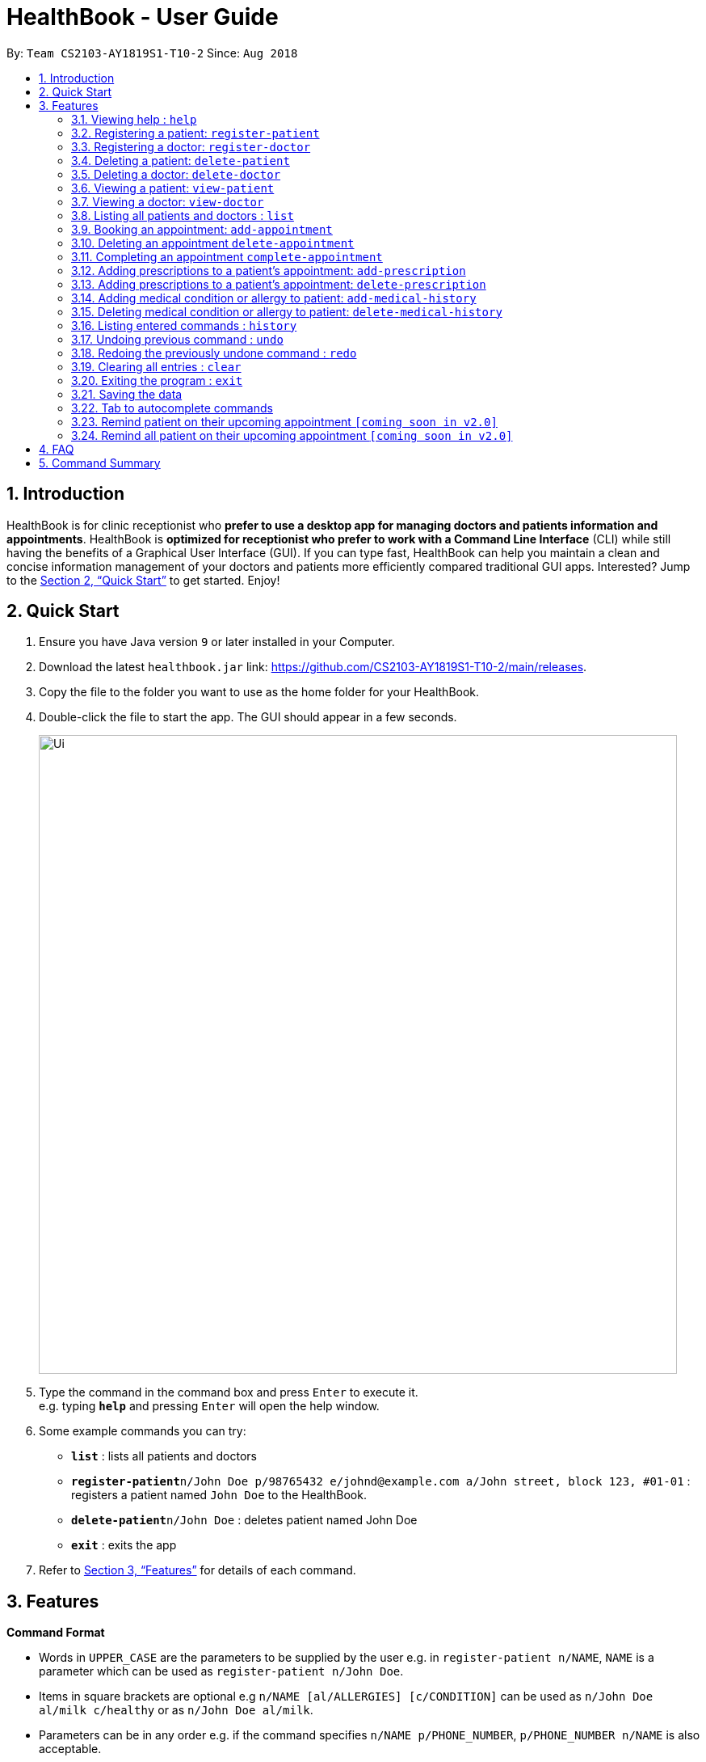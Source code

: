 = HealthBook - User Guide
:site-section: UserGuide
:toc:
:toc-title:
:toc-placement: preamble
:sectnums:
:imagesDir: images
:stylesDir: stylesheets
:xrefstyle: full
:experimental:
ifdef::env-github[]
:tip-caption: :bulb:
:note-caption: :information_source:
endif::[]
:repoURL: https://github.com/CS2103-AY1819S1-T10-2/main

By: `Team CS2103-AY1819S1-T10-2`      Since: `Aug 2018`

== Introduction

HealthBook is for clinic receptionist who *prefer to use a desktop app for managing doctors and patients information and appointments*.
HealthBook is *optimized for receptionist who prefer to work with a Command Line Interface* (CLI) while still having the benefits of a Graphical User Interface (GUI).
If you can type fast, HealthBook can help you maintain a clean and concise information management of your doctors and patients more efficiently compared traditional GUI apps.
Interested? Jump to the <<Quick Start>> to get started. Enjoy!

== Quick Start

.  Ensure you have Java version `9` or later installed in your Computer.
.  Download the latest `healthbook.jar` link: https://github.com/CS2103-AY1819S1-T10-2/main/releases.
.  Copy the file to the folder you want to use as the home folder for your HealthBook.
.  Double-click the file to start the app. The GUI should appear in a few seconds.
+
image::Ui.png[width="790"]
+
.  Type the command in the command box and press kbd:[Enter] to execute it. +
e.g. typing *`help`* and pressing kbd:[Enter] will open the help window.
.  Some example commands you can try:

* *`list`* : lists all patients and doctors
* **`register-patient`**`n/John Doe p/98765432 e/johnd@example.com a/John street, block 123, #01-01` : registers a patient named `John Doe` to the HealthBook.
* **`delete-patient`**`n/John Doe` : deletes patient named John Doe
* *`exit`* : exits the app

.  Refer to <<Features>> for details of each command.

[[Features]]
== Features

====
*Command Format*

* Words in `UPPER_CASE` are the parameters to be supplied by the user e.g. in `register-patient n/NAME`, `NAME` is a parameter which can be used as `register-patient n/John Doe`.
* Items in square brackets are optional e.g `n/NAME [al/ALLERGIES] [c/CONDITION]` can be used as `n/John Doe al/milk c/healthy` or as `n/John Doe al/milk`.
* Parameters can be in any order e.g. if the command specifies `n/NAME p/PHONE_NUMBER`, `p/PHONE_NUMBER n/NAME` is also acceptable.
====

=== Viewing help : `help`

Format: `help`

=== Registering a patient: `register-patient`
Registers a patient to the HealthBook. Patient is automatically tagged as a "Patient". +
Format: `register-patient n/NAME p/PHONE_NUMBER e/EMAIL a/ADDRESS`

Examples:

* `register-patient n/John Doe p/98765432 e/johnd@example.com a/John street, block 123, #01-01`

=== Registering a doctor: `register-doctor`
Registers a doctor to the HealthBook. Doctor is automatically tagged as a "Doctor". +
Format: `register-doctor n/NAME p/PHONE_NUMBER e/EMAIL a/ADDRESS`

Examples:

* `register-doctor n/Mary Jane p/98765432 e/maryj@example.com a/John street, block 123, #01-01`

=== Deleting a patient: `delete-patient`
Deletes a patient from the HealthBook by name. +
Format: `delete-patient n/NAME`

Examples:

* `delete-patient n/John Doe`

=== Deleting a doctor: `delete-doctor`
Deletes a doctor from the HealthBook by name. +
Format: `delete-doctor n/NAME`

Examples:

* `delete-doctor n/Mary Jane`

=== Viewing a patient: `view-patient`
Views a landing page of a patient on the HealthBook. This will display all information of the patient onto the HealthBook
including their medical history, upcoming appointment and their past appointments. +
Format: `view-patient n/NAME`

****
* Views the patient and loads the information page of the patient with the specified `NAME`.
* The name refers to the name that the patient is registered under.
* The name must have been registered into the HealthBook.
****

Examples:

* `view-patient n/John Doe`

=== Viewing a doctor: `view-doctor`
Views a landing page of a doctor on the HealthBook. This will display the doctor's upcoming appointments. +
Format: `view-doctor n/NAME`

****
* Views the doctor's upcoming appointments with the specified `NAME`.
* The name refers to the name that the doctor is registered under.
* The name must have been registered into the HealthBook.
****

Examples:

* `view-doctor n/Mary Jane`

=== Listing all patients and doctors : `list`
Shows a list of all patients and doctors in the HealthBook. +
Format: `list`

=== Booking an appointment: `add-appointment`
Book a doctor's appointment for the patient. An ID of this appointment will be generated. +
Format: `add-appointment n/PATIENT_NAME doc/DOCTOR_NAME dt/DATE_TIME`

****
* Date and time should be in the format `yyyy-MM-dd HH:mm`
****

Examples:

* `add-appointment np/John Doe np/Mary Jane d/2018-10-17 15:00`

=== Deleting an appointment `delete-appointment`
Delete a doctor's appointment for the patient by its ID. +
Format: `delete-appointment APPOINTMENT_ID`

Examples:

* `delete-appointment 10001`

=== Completing an appointment `complete-appointment`
Complete an appointment. +
Format: `complete-appointment APPOINTMENT_ID`

Examples:

* `complete-appointment 10001`

=== Adding prescriptions to a patient's appointment: `add-prescription`
Adds a prescription to the patient's appointment with details of medicine name, dosage and number of times to consume
in a day. +
Format: `add-prescription pi/APPOINTMENT_ID pn/MEDICINE_NAME pd/DOSAGE pc/CONSUMPTION_PER_DAY`

Examples:

* `add-prescription pi/10001 pn/Paracetamol pd/2 pc/3`

****
* Each prescription is tied to an appointment.
* There cannot be a duplicate of drug name for that particular appointment.
****

=== Adding prescriptions to a patient's appointment: `delete-prescription`
Delete a prescription to the patient's appointment by appointment ID and medicine name. +
Format: `delete-prescription pi/APPOINTMENT_ID pn/MEDICINE_NAME`

Examples:

* `delete-prescription pi/10001 pn/Paracetamol`

=== Adding medical condition or allergy to patient: `add-medical-history`
Add a condition or allergy to the patient's medical history. This will then be displayed on the users information page. +
Format: `add-medical-history n/NAME [al/ALLERGIES] [c/CONDITIONS]`

Examples:

* `add-medical-history n/John Doe al/penicillin,milk c/sub-healthy,hyperglycemia`
* `add-medical-history n/John Doe al/penicillin,milk`
* `add-medical-history n/John Doe c/sub-healthy`

****
* Either condition or allergy must be provided.
****

=== Deleting medical condition or allergy to patient: `delete-medical-history`
Delete a condition or allergy to the patient's medical history. This will then be removed on the patient's information page. +
Format: `delete-medical-history n/NAME [al/ALLERGIES] [c/CONDITIONS]`

Examples:

* `delete-medical-history n/John Doe al/penicillin,milk c/sub-healthy,hyperglycemia`
* `delete-medical-history n/John Doe al/penicillin,milk`
* `delete-medical-history n/John Doe c/sub-healthy`

****
* Either condition or allergy must be provided.
****

=== Listing entered commands : `history`

Lists all the commands that you have entered in reverse chronological order. +
Format: `history`

[NOTE]
====
Pressing the kbd:[&uarr;] and kbd:[&darr;] arrows will display the previous and next input respectively in the command box.
====

// tag::undoredo[]
=== Undoing previous command : `undo`

Restores the HealthBook to the state before the previous _undoable_ command was executed. +
Format: `undo`

[NOTE]
====
Undoable commands: those commands that modify the HealthBook's content (`add`, `delete`, `edit` and `clear`).
====

Examples:

* `delete-patient 10001` +
`list` +
`undo` (reverses the `delete-patient 10001` command) +

* `view-patient n/John Doe` +
`list` +
`undo` +
The `undo` command fails as there are no undoable commands executed previously.

* `delete-patient 10001` +
`clear` +
`undo` (reverses the `clear` command) +
`undo` (reverses the `delete-patient 10001` command) +

=== Redoing the previously undone command : `redo`

Reverses the most recent `undo` command. +
Format: `redo`

Examples:

* `delete-patient 10001` +
`undo` (reverses the `delete-patient 10001` command) +
`redo` (reapplies the `delete-patient 10001` command) +

* `delete-patient 10001` +
`redo` +
The `redo` command fails as there are no `undo` commands executed previously.

* `delete-patient 10001` +
`clear` +
`undo` (reverses the `clear` command) +
`undo` (reverses the `delete-patient 10001` command) +
`redo` (reapplies the `delete-patient 10001` command) +
`redo` (reapplies the `clear` command) +
// end::undoredo[]

=== Clearing all entries : `clear`

Clears all entries from the HealthBook. +
Format: `clear`

=== Exiting the program : `exit`

Exits the program. +
Format: `exit`

=== Saving the data

HealthBook data are saved in the hard disk automatically after any command that changes the data. +
There is no need to save manually.

=== Tab to autocomplete commands

In the command box, user can type the first few characters of the command and tab to autocomplete it.

=== Remind patient on their upcoming appointment `[coming soon in v2.0]`
Remind a patient on their upcoming appointment. This will send a message to the patient via an external platform to inform
them about their appointment.

=== Remind all patient on their upcoming appointment `[coming soon in v2.0]`
Remind all patient will upcoming appointment this week. This will send a message to the patient via an external platform to
inform them about their upcoming appointment.

== FAQ

*Q*: How do I transfer my data to another Computer? +
*A*: Install the app in the other computer and overwrite the empty data file it creates with the file that contains the data of your previous HealthBook folder.

== Command Summary

* *Register patient* `register-patient n/NAME p/PHONE_NUMBER e/EMAIL a/ADDRESS` +
e.g. `register-patient n/John Doe p/22224444 e/jamesho@example.com a/123, Clementi Rd, 1234665`
* *Register doctor* `register-patient n/NAME p/PHONE_NUMBER e/EMAIL a/ADDRESS` +
e.g. `register-doctor n/Mary Jane p/12224444 e/maryjane@example.com a/12, Clementi Rd, 1234665`
* *Delete patient* : `delete-patient n/NAME` +
e.g. `delete-patient n/John Doe`
* *Delete doctor* : `delete-doctor n/NAME` +
e.g. `delete-doctor n/Mary Jane`
* *View patient* : `view-patient n/NAME` +
e.g. `view-patient n/John Doe`
* *View doctor* : `view-doctor n/NAME` +
e.g. `view-doctor n/Mary Jane`
* *Book appointment* : `add-appointment n/PATIENT_NAME doc/DOCTOR_NAME dt/DATE_TIME` +
e.g. `add-appointment np/John Doe np/Mary Jane d/2018-10-17 15:00`
* *Delete appointment* : `delete-appointment APPOINTMENT_ID`
e.g. `delete-appointment 10001`
* *Complete appointment* : `complete-appointment APPOINTMENT_ID`
e.g. `complete-appointment 10001`
* *Add prescriptions* : `add-prescription pi/APPOINTMENT_ID pn/MEDICINE_NAME pd/DOSAGE pc/CONSUMPTION_PER_DAY``add-prescription pi/10001 pn/Paracetamol pd/2 pc/3`
e.g. `add-prescription pi/10001 pn/Paracetamol pd/2 pc/3`
* *Delete prescriptions* : `delete-prescription pi/APPOINTMENT_ID pn/MEDICINE_NAME`
e.g. `delete-prescription pi/10001 pn/Paracetamol`
* *Add allergies or conditions* : `add-medical-history n/NAME [al/ALLERGIES] [c/CONDITIONS]`
e.g. `add-medical-history n/John Doe al/penicillin,milk c/sub-healthy,hyperglycemia`
* *Delete allergies or conditions* : `delete-medical-history n/NAME [al/ALLERGIES] [c/CONDITIONS]`
e.g. `delete-medical-history n/John Doe al/penicillin,milk c/sub-healthy,hyperglycemia`
* *History* : `history`
* *Undo* : `undo`
* *Redo* : `redo`
* *Clear* : `clear`
* *Exit* : `exit`
